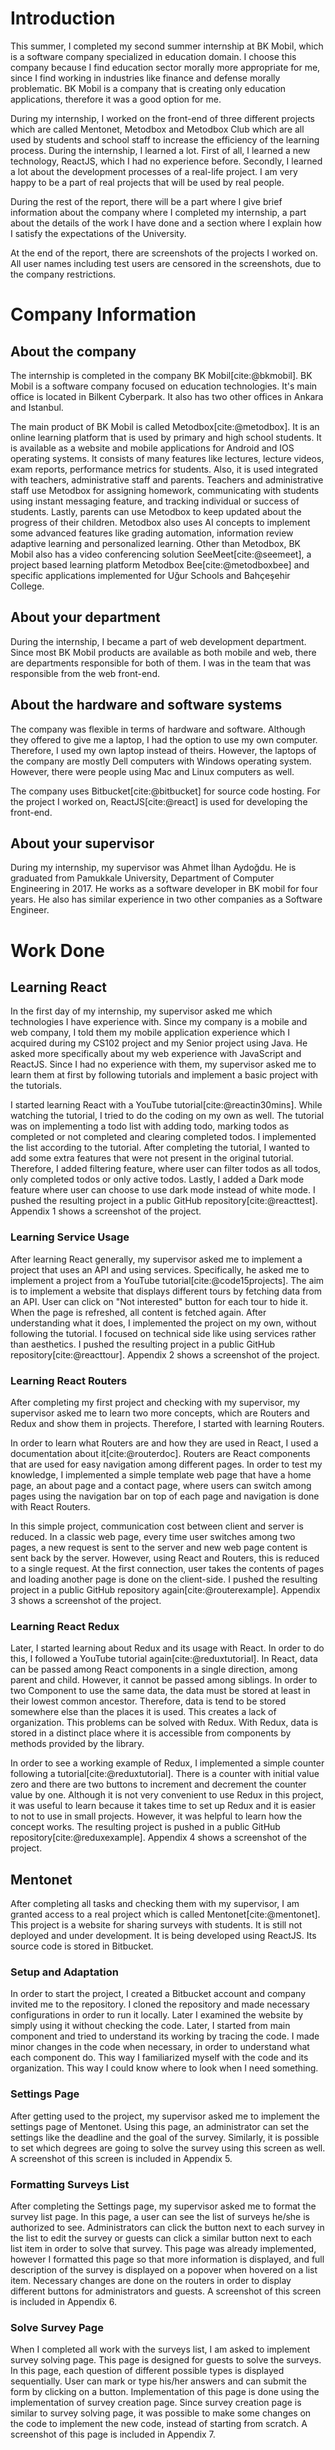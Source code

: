 #+bibliography: references.bib

#+begin_export latex
\clearpage
#+end_export

* Introduction

  # In this section make an introduction to your report and give brief information about where you
  # have done your training (more info about that will be given in the next section) and your
  # motivation for choosing this place. Briefly summarize the work you have done, the motivation
  # behind your work, and the significance of the work you have done in the overall project.
  # Please remove these explanations in this template after you read them or while you are writing
  # your report. These explanations are marked with yellow color like here. Make sure you read and
  # correct your report a few times after you write it.
  # Please modify the parts that are marked with green color in this template according to your case
  # (for example in the Cover Page).
  # You need to be careful about putting references to the end of the report and citing them
  # properly in the text like the example just here [2,4,5,10]. You can cite a single reference like
  # this [3].
  # Please make sure you follow a good writing style while writing your report. There are a lot of
  # resources in Internet and Library about academic/report writing in English language. Information
  # about some writing resources that you can benefit are added to the reference list at the end
  # [1,2,3,4,12,13].
  # Please also explain the organization of the rest of the report in the last paragraph of this
  # section.

  This summer, I completed my second summer internship at BK Mobil, which is a software company
  specialized in education domain. I choose this company because I find education sector morally
  more appropriate for me, since I find working in industries like finance and defense morally
  problematic. BK Mobil is a company that is creating only education applications, therefore it was
  a good option for me.

  During my internship, I worked on the front-end of three different projects which are called
  Mentonet, Metodbox and Metodbox Club which are all used by students and school staff to increase
  the efficiency of the learning process. During the internship, I learned a lot. First of all, I
  learned a new technology, ReactJS, which I had no experience before. Secondly, I learned a lot
  about the development processes of a real-life project. I am very happy to be a part of real
  projects that will be used by real people.

  During the rest of the report, there will be a part where I give brief information about the
  company where I completed my internship, a part about the details of the work I have done and a
  section where I explain how I satisfy the expectations of the University.

  At the end of the report, there are screenshots of the projects I worked on. All user names
  including test users are censored in the screenshots, due to the company restrictions.

* Company Information

** About the company

   The internship is completed in the company BK Mobil[cite:@bkmobil]. BK Mobil is a software
   company focused on education technologies. It's main office is located in Bilkent Cyberpark. It
   also has two other offices in Ankara and Istanbul.

   The main product of BK Mobil is called Metodbox[cite:@metodbox]. It is an online learning
   platform that is used by primary and high school students. It is available as a website and
   mobile applications for Android and IOS operating systems. It consists of many features like
   lectures, lecture videos, exam reports, performance metrics for students. Also, it is used
   integrated with teachers, administrative staff and parents. Teachers and administrative staff use
   Metodbox for assigning homework, communicating with students using instant messaging feature, and
   tracking individual or success of students. Lastly, parents can use Metodbox to keep updated
   about the progress of their children. Metodbox also uses AI concepts to implement some advanced
   features like grading automation, information review adaptive learning and personalized
   learning. Other than Metodbox, BK Mobil also has a video conferencing solution
   SeeMeet[cite:@seemeet], a project based learning platform Metodbox Bee[cite:@metodboxbee] and
   specific applications implemented for Uğur Schools and Bahçeşehir College.

** About your department

   During the internship, I became a part of web development department. Since most BK Mobil
   products are available as both mobile and web, there are departments responsible for both of
   them. I was in the team that was responsible from the web front-end.

** About the hardware and software systems

   The company was flexible in terms of hardware and software. Although they offered to give me a
   laptop, I had the option to use my own computer. Therefore, I used my own laptop instead of
   theirs. However, the laptops of the company are mostly Dell computers with Windows operating
   system. However, there were people using Mac and Linux computers as well.

   The company uses Bitbucket[cite:@bitbucket] for source code hosting. For the project I worked on,
   ReactJS[cite:@react] is used for developing the front-end.

** About your supervisor

   During my internship, my supervisor was Ahmet İlhan Aydoğdu. He is graduated from Pamukkale
   University, Department of Computer Engineering in 2017. He works as a software developer in
   BK mobil for four years. He also has similar experience in two other companies as a Software
   Engineer.
   # The supervisor’s name and job title, along with his or her university and department and year of graduation must be stated here.

* Work Done
  # This section can have one or more subsections. It is up to you. But this section should be detailed enough.

** Learning React

   In the first day of my internship, my supervisor asked me which technologies I have experience
   with. Since my company is a mobile and web company, I told them my mobile application experience
   which I acquired during my CS102 project and my Senior project using Java. He asked more
   specifically about my web experience with JavaScript and ReactJS. Since I had no experience with
   them, my supervisor asked me to learn them at first by following tutorials and implement a basic
   project with the tutorials.

   I started learning React with a YouTube tutorial[cite:@reactin30mins]. While watching the
   tutorial, I tried to do the coding on my own as well. The tutorial was on implementing a todo
   list with adding todo, marking todos as completed or not completed and clearing completed
   todos. I implemented the list according to the tutorial. After completing the tutorial, I wanted
   to add some extra features that were not present in the original tutorial. Therefore, I added
   filtering feature, where user can filter todos as all todos, only completed todos or only active
   todos. Lastly, I added a Dark mode feature where user can choose to use dark mode instead of
   white mode. I  pushed the resulting project in a public GitHub
   repository[cite:@reacttest]. Appendix 1 shows a screenshot of the project.

*** Learning Service Usage
    After learning React generally, my supervisor asked me to implement a project that uses an API
    and using services. Specifically, he asked me to implement a project from a YouTube
    tutorial[cite:@code15projects]. The aim is to implement a website that displays different tours
    by fetching data from an API. User can click on "Not interested" button for each tour to hide
    it. When the page is refreshed, all content is fetched again. After understanding what it does,
    I implemented the project on my own, without following the tutorial. I focused on technical side
    like using services rather than aesthetics. I pushed the resulting project in a public GitHub
    repository[cite:@reacttour]. Appendix 2 shows a screenshot of the project.

*** Learning React Routers
    After completing my first project and checking with my supervisor, my supervisor asked me to
    learn two more concepts, which are Routers and Redux and show them in projects. Therefore, I
    started with learning Routers.

    In order to learn what Routers are and how they are used in React, I used a documentation about
    it[cite:@routerdoc]. Routers are React components that are used for easy navigation among
    different pages. In order to test my knowledge, I implemented a simple template web page that
    have a home page, an about page and a contact page, where users can switch among pages using the
    navigation bar on top of each page and navigation is done with React Routers.

    In this simple project, communication cost between client and server is reduced. In a classic
    web page, every time user switches among two pages, a new request is sent to the server and new
    web page content is sent back by the server. However, using React and Routers, this is reduced
    to a single request. At the first connection, user takes the contents of pages and loading
    another page is done on the client-side. I pushed the resulting project in a public GitHub
    repository again[cite:@routerexample]. Appendix 3 shows a screenshot of the project.

*** Learning React Redux
    Later, I started learning about Redux and its usage with React. In order to do this, I followed
    a YouTube tutorial again[cite:@reduxtutorial]. In React, data can be passed among React
    components in a single direction, among parent and child. However, it cannot be passed among
    siblings. In order to two Component to use the same data, the data must be stored at least in
    their lowest common ancestor. Therefore, data is tend to be stored somewhere else than the
    places it is used. This creates a lack of organization. This problems can be solved with
    Redux. With Redux, data is stored in a distinct place where it is accessible from components by
    methods provided by the library.

    In order to see a working example of Redux, I implemented a simple counter following a
    tutorial[cite:@reduxtutorial]. There is a counter with initial value zero and there are two
    buttons to increment and decrement the counter value by one. Although it is not very convenient
    to use Redux in this project, it was useful to learn because it takes time to set up Redux and
    it is easier to not to use in small projects. However, it was helpful to learn how the concept
    works. The resulting project is pushed in a public GitHub
    repository[cite:@reduxexample]. Appendix 4 shows a screenshot of the project.

** Mentonet
   After completing all tasks and checking them with my supervisor, I am granted access to a real
   project which is called Mentonet[cite:@mentonet]. This project is a website for sharing surveys
   with students. It is still not deployed and under development. It is being developed using
   ReactJS. Its source code is stored in Bitbucket.

*** Setup and Adaptation
    In order to start the project, I created a Bitbucket account and company invited me to the
    repository. I cloned the repository and made necessary configurations in order to run it
    locally. Later I examined the website by simply using it without checking the code. Later, I
    started from main component and tried to understand its working by tracing the code. I made
    minor changes in the code when necessary, in order to understand what each component do. This
    way I familiarized myself with the code and its organization. This way I could know where to
    look when I need something.

*** Settings Page
    After getting used to the project, my supervisor asked me to implement the settings page of
    Mentonet. Using this page, an administrator can set the settings like the deadline and the goal
    of the survey. Similarly, it is possible to set which degrees are going to solve the survey
    using this screen as well. A screenshot of this screen is included in Appendix 5.

*** Formatting Surveys List
    After completing the Settings page, my supervisor asked me to format the survey list page. In
    this page, a user can see the list of surveys he/she is authorized to see. Administrators can
    click the button next to each survey in the list to edit the survey or guests can click a
    similar button next to each list item in order to solve that survey. This page was already
    implemented, however I formatted this page so that more information is displayed, and full
    description of the survey is displayed on a popover when hovered on a list item. Necessary
    changes are done on the routers in order to display different buttons for administrators and
    guests. A screenshot of this screen is included in Appendix 6.

*** Solve Survey Page
    When I completed all work with the surveys list, I am asked to implement survey solving
    page. This page is designed for guests to solve the surveys. In this page, each question of
    different possible types is displayed sequentially. User can mark or type his/her answers and
    can submit the form by clicking on a button. Implementation of this page is done using the
    implementation of survey creation page. Since survey creation page is similar to survey solving
    page, it was possible to make some changes on the code to implement the new code, instead of
    starting from scratch. A screenshot of this page is included in Appendix 7.

*** Solving Layout Problems
    After implementing the previous features, my supervisor realized an unexpected shift in the
    layout and asked me to correct it. It was surprising because I did not do anything about the
    layout. I switched back to my previous commits to understand where exactly the problem
    occurs. After finding the commit the error started to occur, we tried to figure out why it is
    broken. I compared execution of previous version with current one. I copied and pasted each line
    of code to new version and figured out which line exactly was the problem and solved
    it. Appendix 8 shows a screenshot of the layout problem that is solved.

** Metodbox
   When the above tasks were completed, my supervisor asked me to move to another project, called
   Metodbox. Because Mentonet was a new project and there were a lot of decisions that must be done
   beforehand. Therefore, I moved to Mentonet. Mentonet is also a React project. As explained in the
   company information part, it is an AI based learning platform. It is used by many students and
   teachers from different schools.

*** Adaptation to the Project
    After being authorized to the code, I cloned the repository and made necessary configurations to
    run it locally. Similar to what I did in the previous project Mentonet, I followed the code and
    tried to understand the code. Shortly, the first task of my project is assigned to me.

*** Selected Week Homeworks Does Not Update Bug
    The first task that is assigned to me was to solve a small bug. In the system, there is a user
    interface where user selects a week from the calendar and the homeworks of that week is
    displayed. However, this function were not working and only the homeworks of the current week
    was displayed due to a bug. My task was to solve this bug. In order to do this, I tracked the
    code to the place where the calendar is defined. Later I printed the necessary variables to
    understand what was the problem and realized that a particular variable was always returning
    empty. Later, I followed the variable starting from its definition and each change of
    it. Finally, I found the place where the error occurs and solved it. Although the total change I
    made was around five lines of code, it took me hours to figure out the problem before making the
    necessary change. A screenshot of this page is included in Appendix 9.

*** Class Card Modifications
    After solving my first bug of the project, I am asked to make two more changes. These were due
    to a user interface where users see their classes of the day. In this screen, on the corner of
    each class, there were information about it as "Not started yet", "Ongoing" or
    "Completed". However, according to the requirements, this information need to be visible only
    for students but not teachers. Therefore, it should be absent in the case of a teacher
    account. Similarly, there are badges on the bottom of each class card which shows progress of
    students by colors. It appears in gray if student has no progress, in blue if student is started
    but not completed yet, in green if student completed the task. However, in teachers, all the
    badges appear in gray because teacher does not have progress. My task is to make them all orange
    in the teacher dashboard. Similar to previous task, I tracked the code to the place where the
    component is defined and added a user type control to define the color and the existence of
    badges. Screenshot of student page and both old and new versions are in Appendix 10;

*** Metodbox Club
    After completing the previous parts, I moved to a new project called Metodbox Club. Although it
    is a separate project, it can be considered as a part of Metodbox due to their integration and
    together use. Using Metodbox Club, student clubs of schools are organized and managed
    easily. Using Metodbox Club, administrators can decide which clubs will be opened and they can
    organize them under categories, sub-categories and groups. Also they can decide on which clubs
    will be active for each semester. Teachers can be assigned to clubs, new clubs can be generated
    or existing clubs can be deleted etc. Similarly, teachers can manage the clubs they are
    responsible of using Metodbox Club. Lastly, students can select and enroll clubs using Metodbox
    Club. It is still under development but it is expected to complete it before the Fall semester
    begins.

**** Club Creation Page
     As my first task, I am asked to design the club creation screen. In this screen, an
     administrator needs to type the club information like name, grades that are able to join that
     club, description etc. This way, custom clubs can be generated. I designed this page as shown
     in Appendix 11. Later, I am asked to do the necessary API connections with back-end. To do
     this, I am asked to install Postman[cite:@postman]. I installed and learned to send requests
     with it. After trying and testing requests with Postman, I embedded the requests into code and
     made it work. Page is taking category, subcategory and group names that are shown in the
     screenshot are taken from API via a GET request as well as grade options under the drop-down
     menu. Similarly, the collected information is sent to the API via a POST request to create a
     new club. Lastly, when user tries to cancel club creation, it is asked to the user whether
     he/she is sure or not.

**** File Upload
     After creating a new club, users can upload files to it. This way necessary club documentation
     is shared with students and teachers. In order to do this, I designed a file upload page as
     shown in Appendix 12. It was possible to select a file using this page however due to the
     problems in the API, it was not possible to send it to the server.

**** Catalog Page
     Catalog page is the page where administrator can see a list of clubs. In this list, he/she can
     filter the clubs by category, subcategory, group or grade. Filtering is done on the client side
     since API does not provide a function to fetch clubs with filters. By selecting a season and
     semester and clicking the checkbox next to a club, he/she can enable or disable that club for
     that semester. Lastly, he/she can preview and edit a club by clicking the eye button next to
     it. This page is designed and made working by doing necessary API connections. A screenshot of
     this page is included in Appendix 13.

**** Club Edit
     When a club is selected to edit from the catalog, club edit page is displayed. This page is
     actually exactly the same as create club page. However, in this case fields are not empty but
     they have default values. Therefore, instead of creating a new page, I edited the club create
     page by passing a club ID parameter. If there is no parameter passed to page, the fields come
     empty and results are sent via a POST request. However, if parameter is passed, the information
     of the club is fetched via e GET request and when clicked on save button, result is sent with a
     PUT request instead of POST to update values.

**** Modifications in Categories Page
     Categories Page shows categories, subcategories and groups in a hierarchical view as shown in
     Appendix 14. Some modifications are done in this page as described below.

***** Add Club Button
      Next to each group item, a plus button is added. When this button is clicked, club creation
      page opens with the information of that category, subcategory and group.

***** Category Setting Button
      Next to each category, a settings button is added. When this button is clicked, a Modal Box
      pops up and it is possible to manage settings of that category in this Modal Box.

***** Category Settings Modal Box
      In this modal box, it is possible to select the lower and upper limits of clubs that can be
      joined from a particular category. A screenshot of this page is included in Appendix 15. After
      collecting the necessary information and getting the button click, it sends the information
      collected to the API. This page appears whenever settings button is clicked on categories page.

**** Manager Edit Page
     Later, I am asked to implement manager edit page. In this page, a manager can edit a club by
     setting the section numbers, the quota for each section and assigning teachers for each
     section. I implemented this page as requested. A screenshot of the resulting page is provided
     in the Appendix 16.

**** Student Assignment Page
     After completing the manager edit page, I implemented the student assignment page. In this
     page, a manager can see a list of students. He/she can start an automatic assignment by using
     this page. Other than that, he/she can able to assign students to clubs manually. After
     designing the page, necessary API connections are done and the page is made
     functional. Screenshots of this page can be found on Appendix 17.

**** Bug Fixes and Improvements
     Lastly, I am provided with a test document where detected bugs and problems are documented. I
     used this document to fix bugs like wrong date formats and some functionalities are not working
     as expected. Therefore, I fixed the bugs that are related to the parts that is implemented by
     me.

* Performance and Outcomes
  # You must have all these sections in your report.

** Solving Complex Engineering Problems

   During my internship, I faced many complex engineering problems and I used my problem solving
   skills as much as I can to solve them. The first and most important engineering problem was
   efficiency. Sometimes when I do something, I realized that it is not as efficient as it should
   be. This leads to a non-responsive user experience. Therefore, I needed to find more efficient
   ways to improve the user experience. Whenever it is hard to solve this problem on front-end, I
   asked to back-end team to provide me some new API's. Especially for sorting and searching
   problems, I could not achieve the required efficiency on front end, therefore search and sort is
   done on back-end. However, I also realized that there are many jobs that I perform
   inefficiently. During the internship, I learned to overcome this and write more efficient code as
   much as I can.

** Recognizing Ethical and Professional Responsibilities

   During my internship, I faced some ethical and professional responsibilities. I understood these
   responsibilities and followed them during my internship.

*** Ethical Responsibilities

    While implementing the tasks that are assigned to me, ethical responsibilities are followed. For
    example, while implementing Mentonet, although there are easier ways to do something, the most
    efficient way is searched. This way unnecessary resource usage is prevented. This way the users
    can reach the content provided with small amount of data, battery, CPU usage etc. This is an
    ethical responsibility of the developer against both the users and the nature. For example,
    instead of sending request for each page each time, routers are used and navigation among pages
    is done on client side. This way the communication cost is reduced.

*** Professional Responsibilities

    Similarly, I had professional responsibilities too. For example, while writing code, I tried to
    make it as readable as possible. Since I am not the only person that is working on this project
    and I am only an intern, the project will be maintained by other people. Therefore, leaving them
    a readable code increases their productivity and this is my responsibility to the company. In
    order to keep the code readable, I tried to make variable names as self-explanatory as
    possible and write components in an organized way. I tried to follow code conventions and
    organization styles I face while reading the code. As another professional responsibility, I
    protected the company code and I did not share any company code or document with people that are
    outside of the company.


** Making Informed Judgments

   During my internship, I considered the impacts of the projects I worked on in global, economical,
   environmental and social context. Since the projects were real projects with many real users, it
   is expected that it has a high impact. Firstly, although BK Mobil products are currently used by
   the schools in Turkey, they are all generic products and they are meant to be used by any
   school. Therefore, the open to be used in a global scale and it is expected to have a positive
   impact on the students and teachers from all over the world. Secondly, BK Mobil products increase
   the efficiency of teaching process. The increase in the efficiency leads to economical impact
   since the value produced can be increased or required labor is decreased. Therefore, the project
   I worked on has an economical impact. Third, BK Mobil products does not expected to have any
   environmental impact, since it is not directly connected to any environment related use
   case. Lastly, in terms of social impacts, the products I worked on are used in order to improve
   the communication both between students and between students and teachers. For example, using
   Metodbox Club, student clubs are encouraged and made functional. This has a positive social
   impact on students.

** Acquiring New Knowledge by Using Appropriate Learning Strategies

   The tools that are used during my internship mostly were not familiar to me. Before my
   internship, I had no experience with web development and ReactJS. Therefore, I was not qualified
   enough to contribute to a real project. Therefore I am asked to learn React by my
   supervisor. Also, I learned sub-concepts of React by implementing small projects. In order to do
   this, I used YouTube videos. However, instead of simply watching a video, I made the
   implementation and even took them further. This was the main strategy I used for learning.

** Applying New Knowledge As Needed

   The knowledge learned and explained in the previous section are used during the tasks assigned to
   me. Programming with React, which was a new skill for me was used in real-life project called
   Mentonet and Metodbox. Sub-concepts like Redux and Routers are also very useful in both
   projects. The transitions between pages are implemented in an organized and readable way using
   React routers. Similarly, the communication between front-end and back-end are handled using
   Redux with a similar organized and readable approach.

* Conclusions
  # Here you will write your conclusions. You can discuss your training and the company as
  # well. Give a summary of the most important things you learned.

  In conclusion, I had a good internship experience this summer. I became a part of a real team and
  observed the good and bad sides of the working environment. I learned the differences between
  university and industry. The expectations of the industry is much different compared to the
  expectations of the university. Similarly, I had many team work experience which are very
  different from the university group projects. Working in a company was much more planned,
  organized and professional. Lastly, I realized how important was the knowledge I learned in
  university in working life.

* Appendices

** Appendix 1
   + A screenshot of Todo-List project
     [[./Images/Learning/todo_list.png]]


** Appendix 2
   + A screenshot of Tours project
     [[./Images/Learning/tours.png]]

** Appendix 3
   + A screenshot of example Router project
     [[./Images/Learning/router_example.png]]


** Appendix 4
   + A screenshot of example Redux project
     [[./Images/Learning/redux_counter.png]]

** Appendix 5
   + A screenshot of Mentonet settings page
     [[./Images/Mentonet/settings_page.png]]

** Appendix 6
   + A screenshot of Mentonet survey list page
     [[./Images/Mentonet/survey_list.png]]

** Appendix 7
   + A screenshot of Mentonet survey solving screen
     [[./Images/Mentonet/survey_solve.png]]

** Appendix 8
   + A screenshot of the layout problem that is solved in Mentonet
     [[./Images/Mentonet/layout_problem.png]]

** Appendix 9
   + A screenshot of Metodbox selected week homeworks page
    [[./Images/Metodbox/calendar_homeworks.png]]

** Appendix 10
   + A screenshot of Metodbox student classes page
     [[./Images/Metodbox/student_classes.png]]
   + A screenshot of Metodbox teacher classes page without the modifications
    [[./Images/Metodbox/teacher_classes_previous.png]]
   + A screenshot of Metodbox teacher classes page with modifications
    [[./Images/Metodbox/teacher_classes_completed.png]]

** Appendix 11
   + A screenshot of club creation page of Metodbox Club
     [[./Images/Metodbox/MetodboxClub/create_club.png]]

** Appendix 12
   + A screenshot of club file upload page of Metodbox Club
     [[./Images/Metodbox/MetodboxClub/upload_file.png]]

** Appendix 13
   + A screenshot of Metodbox Club catalog page
     [[./Images/Metodbox/MetodboxClub/catalog.png]]

** Appendix 14
   + A screenshot of Metodbox Club categories page
     [[./Images/Metodbox/MetodboxClub/categories.png]]

** Appendix 15
   + A screenshot of Metodbox Club category settings modal box
     [[./Images/Metodbox/MetodboxClub/category_settings.png]]

** Appendix 16
   + A screenshot of Metodbox Club manager edit page
     [[./Images/Metodbox/MetodboxClub/manager_edit_club.png]]

** Appendix 17
   + Screenshots of Metodbox Club student assignments page
     [[./Images/Metodbox/MetodboxClub/assignment_page.png]]
     [[./Images/Metodbox/MetodboxClub/student_assign_clubs_list.png]]
